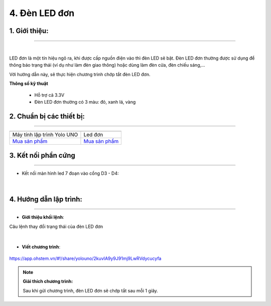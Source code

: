 4. Đèn LED đơn 
==========

**1. Giới thiệu:** 
---------
-------------

.. image:: images/led_don.1.png
    :width: 400px
    :align: center 
| 

LED đơn là một tín hiệu ngõ ra, khi được cấp nguồn điện vào thì đèn LED sẽ bật. Đèn LED đơn thường được sử dụng để thông báo trạng thái (ví dụ như làm đèn giao thông) hoặc dùng làm đèn cửa, đèn chiếu sáng,…

Với hướng dẫn này, sẽ thực hiện chương trình chớp tắt đèn LED đơn. 


**Thông số kỹ thuật**

    + Hỗ trợ cả 3.3V
    + Đèn LED đơn thường có 3 màu: đỏ, xanh lá, vàng


**2. Chuẩn bị các thiết bị:**
-----------
------------

.. list-table:: 
   :widths: auto
   :header-rows: 1
     
   * - .. image:: images/yolo_uno.png
          :width: 200px
          :align: center
     - .. image:: images/led_don.1.png
          :width: 200px
          :align: center
   * - Máy tính lập trình Yolo UNO
     - Led đơn
   * - `Mua sản phẩm <https://shop.ohstem.vn/san-pham/yolo-uno/>`_
     - `Mua sản phẩm <https://shop.ohstem.vn/san-pham/den-led-don/>`_


**3. Kết nối phần cứng**
-----------
------------

- Kết nối màn hình led 7 đoạn vào cổng D3 - D4:

..  figure:: images/led_don.2.jpg
    :scale: 70%
    :align: center 
|


**4. Hướng dẫn lập trình:**
--------
------------

- **Giới thiệu khối lệnh**: 

Câu lệnh thay đổi trạng thái của đèn LED đơn

..  figure:: images/led_don.3.jpg
    :scale: 70%
    :align: center 
|

- **Viết chương trình**: 

..  figure:: images/led_don.4.png
    :scale: 70%
    :align: center 

    `<https://app.ohstem.vn/#!/share/yolouno/2kuvIA9y9J91mj9LwRVdycucyfa>`_ 

.. note::

    **Giải thích chương trình:** 

    Sau khi gửi chương trình, đèn LED đơn sẽ chớp tắt sau mỗi 1 giây. 